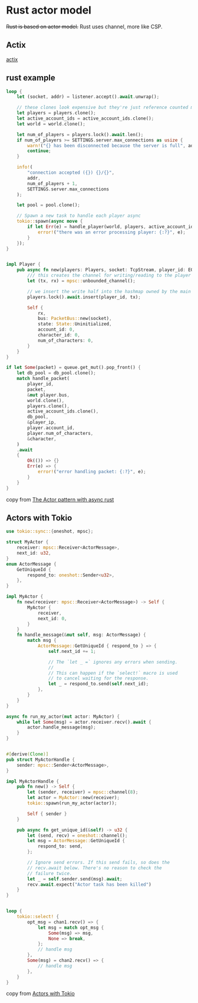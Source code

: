 * Rust actor model
:PROPERTIES:
:CUSTOM_ID: rust-actor-model
:END:
+Rust is based on actor model.+ Rust uses channel, more like CSP.

** Actix
:PROPERTIES:
:CUSTOM_ID: actix
:END:
[[https://github.com/actix/actix][actix]]

** rust example
:PROPERTIES:
:CUSTOM_ID: rust-example
:END:
#+begin_src rust
loop {
    let (socket, addr) = listener.accept().await.unwrap();

    // these clones look expensive but they're just reference counted mutexes so it's cheap
    let players = players.clone();
    let active_account_ids = active_account_ids.clone();
    let world = world.clone();

    let num_of_players = players.lock().await.len();
    if num_of_players >= SETTINGS.server.max_connections as usize {
        warn!("{} has been disconnected because the server is full", addr);
        continue;
    }

    info!(
        "connection accepted ({}) {}/{}",
        addr,
        num_of_players + 1,
        SETTINGS.server.max_connections
    );

    let pool = pool.clone();

    // Spawn a new task to handle each player async
    tokio::spawn(async move {
        if let Err(e) = handle_player(world, players, active_account_ids, socket, pool).await {
            error!("there was an error processing player: {:?}", e);
        }
    });
}


impl Player {
    pub async fn new(players: Players, socket: TcpStream, player_id: EOShort) -> Self {
        /// this creates the channel for writing/reading to the player task
        let (tx, rx) = mpsc::unbounded_channel();

        // we insert the write half into the hashmap owned by the main server function
        players.lock().await.insert(player_id, tx);

        Self {
            rx,
            bus: PacketBus::new(socket),
            state: State::Uninitialized,
            account_id: 0,
            character_id: 0,
            num_of_characters: 0,
        }
    }
}

if let Some(packet) = queue.get_mut().pop_front() {
    let db_pool = db_pool.clone();
    match handle_packet(
        player_id,
        packet,
        &mut player.bus,
        world.clone(),
        players.clone(),
        active_account_ids.clone(),
        db_pool,
        &player_ip,
        player.account_id,
        player.num_of_characters,
        &character,
    )
    .await
    {
        Ok(()) => {}
        Err(e) => {
            error!("error handling packet: {:?}", e);
        }
    }
}
#+end_src

copy from [[https://eo-rs.dev/blog/the-actor-pattern-with-async-rust/][The Actor pattern with async rust]]


** Actors with Tokio
#+begin_src rust
use tokio::sync::{oneshot, mpsc};

struct MyActor {
    receiver: mpsc::Receiver<ActorMessage>,
    next_id: u32,
}
enum ActorMessage {
    GetUniqueId {
        respond_to: oneshot::Sender<u32>,
    },
}

impl MyActor {
    fn new(receiver: mpsc::Receiver<ActorMessage>) -> Self {
        MyActor {
            receiver,
            next_id: 0,
        }
    }
    fn handle_message(&mut self, msg: ActorMessage) {
        match msg {
            ActorMessage::GetUniqueId { respond_to } => {
                self.next_id += 1;

                // The `let _ =` ignores any errors when sending.
                //
                // This can happen if the `select!` macro is used
                // to cancel waiting for the response.
                let _ = respond_to.send(self.next_id);
            },
        }
    }
}

async fn run_my_actor(mut actor: MyActor) {
    while let Some(msg) = actor.receiver.recv().await {
        actor.handle_message(msg);
    }
}


#[derive(Clone)]
pub struct MyActorHandle {
    sender: mpsc::Sender<ActorMessage>,
}

impl MyActorHandle {
    pub fn new() -> Self {
        let (sender, receiver) = mpsc::channel(8);
        let actor = MyActor::new(receiver);
        tokio::spawn(run_my_actor(actor));

        Self { sender }
    }

    pub async fn get_unique_id(&self) -> u32 {
        let (send, recv) = oneshot::channel();
        let msg = ActorMessage::GetUniqueId {
            respond_to: send,
        };

        // Ignore send errors. If this send fails, so does the
        // recv.await below. There's no reason to check the
        // failure twice.
        let _ = self.sender.send(msg).await;
        recv.await.expect("Actor task has been killed")
    }
}


loop {
    tokio::select! {
        opt_msg = chan1.recv() => {
            let msg = match opt_msg {
                Some(msg) => msg,
                None => break,
            };
            // handle msg
        },
        Some(msg) = chan2.recv() => {
            // handle msg
        },
    }
}
#+end_src

copy from [[https://ryhl.io/blog/actors-with-tokio/][Actors with Tokio]]